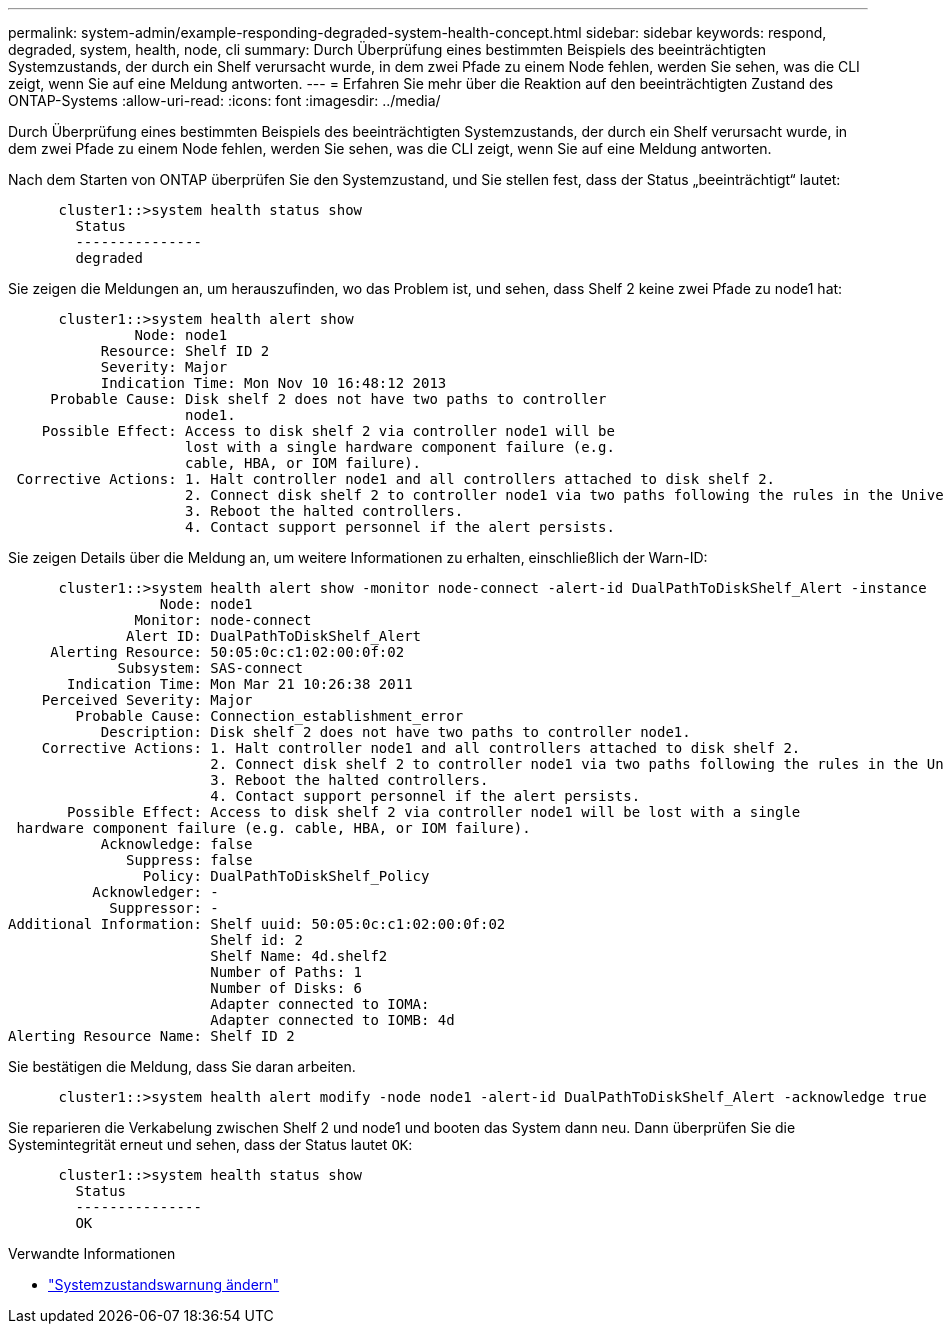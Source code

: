 ---
permalink: system-admin/example-responding-degraded-system-health-concept.html 
sidebar: sidebar 
keywords: respond, degraded, system, health, node, cli 
summary: Durch Überprüfung eines bestimmten Beispiels des beeinträchtigten Systemzustands, der durch ein Shelf verursacht wurde, in dem zwei Pfade zu einem Node fehlen, werden Sie sehen, was die CLI zeigt, wenn Sie auf eine Meldung antworten. 
---
= Erfahren Sie mehr über die Reaktion auf den beeinträchtigten Zustand des ONTAP-Systems
:allow-uri-read: 
:icons: font
:imagesdir: ../media/


[role="lead"]
Durch Überprüfung eines bestimmten Beispiels des beeinträchtigten Systemzustands, der durch ein Shelf verursacht wurde, in dem zwei Pfade zu einem Node fehlen, werden Sie sehen, was die CLI zeigt, wenn Sie auf eine Meldung antworten.

Nach dem Starten von ONTAP überprüfen Sie den Systemzustand, und Sie stellen fest, dass der Status „beeinträchtigt“ lautet:

[listing]
----

      cluster1::>system health status show
        Status
        ---------------
        degraded
----
Sie zeigen die Meldungen an, um herauszufinden, wo das Problem ist, und sehen, dass Shelf 2 keine zwei Pfade zu node1 hat:

[listing]
----

      cluster1::>system health alert show
               Node: node1
           Resource: Shelf ID 2
           Severity: Major
	   Indication Time: Mon Nov 10 16:48:12 2013
     Probable Cause: Disk shelf 2 does not have two paths to controller
                     node1.
    Possible Effect: Access to disk shelf 2 via controller node1 will be
                     lost with a single hardware component failure (e.g.
                     cable, HBA, or IOM failure).
 Corrective Actions: 1. Halt controller node1 and all controllers attached to disk shelf 2.
                     2. Connect disk shelf 2 to controller node1 via two paths following the rules in the Universal SAS and ACP Cabling Guide.
                     3. Reboot the halted controllers.
                     4. Contact support personnel if the alert persists.
----
Sie zeigen Details über die Meldung an, um weitere Informationen zu erhalten, einschließlich der Warn-ID:

[listing]
----

      cluster1::>system health alert show -monitor node-connect -alert-id DualPathToDiskShelf_Alert -instance
                  Node: node1
               Monitor: node-connect
              Alert ID: DualPathToDiskShelf_Alert
     Alerting Resource: 50:05:0c:c1:02:00:0f:02
             Subsystem: SAS-connect
       Indication Time: Mon Mar 21 10:26:38 2011
    Perceived Severity: Major
        Probable Cause: Connection_establishment_error
           Description: Disk shelf 2 does not have two paths to controller node1.
    Corrective Actions: 1. Halt controller node1 and all controllers attached to disk shelf 2.
                        2. Connect disk shelf 2 to controller node1 via two paths following the rules in the Universal SAS and ACP Cabling Guide.
                        3. Reboot the halted controllers.
                        4. Contact support personnel if the alert persists.
       Possible Effect: Access to disk shelf 2 via controller node1 will be lost with a single
 hardware component failure (e.g. cable, HBA, or IOM failure).
           Acknowledge: false
              Suppress: false
                Policy: DualPathToDiskShelf_Policy
          Acknowledger: -
            Suppressor: -
Additional Information: Shelf uuid: 50:05:0c:c1:02:00:0f:02
                        Shelf id: 2
                        Shelf Name: 4d.shelf2
                        Number of Paths: 1
                        Number of Disks: 6
                        Adapter connected to IOMA:
                        Adapter connected to IOMB: 4d
Alerting Resource Name: Shelf ID 2
----
Sie bestätigen die Meldung, dass Sie daran arbeiten.

[listing]
----

      cluster1::>system health alert modify -node node1 -alert-id DualPathToDiskShelf_Alert -acknowledge true
----
Sie reparieren die Verkabelung zwischen Shelf 2 und node1 und booten das System dann neu. Dann überprüfen Sie die Systemintegrität erneut und sehen, dass der Status lautet `OK`:

[listing]
----

      cluster1::>system health status show
        Status
        ---------------
        OK
----
.Verwandte Informationen
* link:https://docs.netapp.com/us-en/ontap-cli/system-health-alert-modify.html["Systemzustandswarnung ändern"^]

